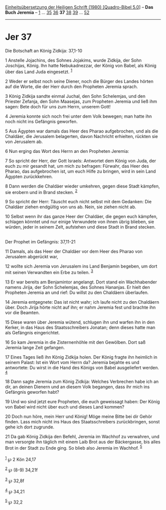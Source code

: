 :PROPERTIES:
:ID:       27e6c541-b182-4665-b3b7-ad2b6e92f6e9
:END:
<<navbar>>
[[../index.html][Einheitsübersetzung der Heiligen Schrift (1980)
[Quadro-Bibel 5.0]]] -- *Das Buch Jeremia* -- [[file:Jer_1.html][1]] ...
[[file:Jer_35.html][35]] [[file:Jer_36.html][36]] *37*
[[file:Jer_38.html][38]] [[file:Jer_39.html][39]] ...
[[file:Jer_52.html][52]]

--------------

* Jer 37
  :PROPERTIES:
  :CUSTOM_ID: jer-37
  :END:

<<verses>>

<<v1>>
**** Die Botschaft an König Zidkija: 37,1-10
     :PROPERTIES:
     :CUSTOM_ID: die-botschaft-an-könig-zidkija-371-10
     :END:
1 Anstelle Jojachins, des Sohnes Jojakims, wurde Zidkija, der Sohn
Joschijas, König. Ihn hatte Nebukadnezzar, der König von Babel, als
König über das Land Juda eingesetzt. ^{[[#fn1][1]]}

<<v2>>
2 Weder er selbst noch seine Diener, noch die Bürger des Landes hörten
auf die Worte, die der Herr durch den Propheten Jeremia sprach.

<<v3>>
3 König Zidkija sandte einmal Juchal, den Sohn Schelemjas, und den
Priester Zefanja, den Sohn Maasejas, zum Propheten Jeremia und ließ ihm
sagen: Bete doch für uns zum Herrn, unserem Gott!

<<v4>>
4 Jeremia konnte sich noch frei unter dem Volk bewegen; man hatte ihn
noch nicht ins Gefängnis geworfen.

<<v5>>
5 Aus Ägypten war damals das Heer des Pharao aufgebrochen, und als die
Chaldäer, die Jerusalem belagerten, davon Nachricht erhielten, rückten
sie von Jerusalem ab.

<<v6>>
6 Nun erging das Wort des Herrn an den Propheten Jeremia:

<<v7>>
7 So spricht der Herr, der Gott Israels: Antwortet dem König von Juda,
der euch zu mir gesandt hat, um mich zu befragen: Fürwahr, das Heer des
Pharao, das aufgebrochen ist, um euch Hilfe zu bringen, wird in sein
Land Ägypten zurückkehren.

<<v8>>
8 Dann werden die Chaldäer wieder umkehren, gegen diese Stadt kämpfen,
sie erobern und in Brand stecken. ^{[[#fn2][2]]}

<<v9>>
9 So spricht der Herr: Täuscht euch nicht selbst mit dem Gedanken: Die
Chaldäer ziehen endgültig von uns ab. Nein, sie ziehen nicht ab.

<<v10>>
10 Selbst wenn ihr das ganze Heer der Chaldäer, die gegen euch kämpfen,
schlagen könntet und nur einige Verwundete von ihnen übrig blieben, sie
würden, jeder in seinem Zelt, aufstehen und diese Stadt in Brand
stecken.\\
\\

<<v11>>
**** Der Prophet im Gefängnis: 37,11-21
     :PROPERTIES:
     :CUSTOM_ID: der-prophet-im-gefängnis-3711-21
     :END:
11 Damals, als das Heer der Chaldäer vor dem Heer des Pharao von
Jerusalem abgerückt war,

<<v12>>
12 wollte sich Jeremia von Jerusalem ins Land Benjamin begeben, um dort
mit seinen Verwandten ein Erbe zu teilen. ^{[[#fn3][3]]}

<<v13>>
13 Er war bereits am Benjamintor angelangt. Dort stand ein Wachhabender
namens Jirija, der Sohn Schelemjas, des Sohnes Hananjas. Er hielt den
Propheten Jeremia an und rief: Du willst zu den Chaldäern überlaufen.

<<v14>>
14 Jeremia entgegnete: Das ist nicht wahr; ich laufe nicht zu den
Chaldäern über. Doch Jirija hörte nicht auf ihn; er nahm Jeremia fest
und brachte ihn vor die Beamten.

<<v15>>
15 Diese waren über Jeremia wütend, schlugen ihn und warfen ihn in den
Kerker, in das Haus des Staatsschreibers Jonatan; denn dieses hatte man
als Gefängnis eingerichtet.

<<v16>>
16 So kam Jeremia in die Zisternenhöhle mit den Gewölben. Dort saß
Jeremia lange Zeit gefangen.

<<v17>>
17 Eines Tages ließ ihn König Zidkija holen. Der König fragte ihn
heimlich in seinem Palast: Ist ein Wort vom Herrn da? Jeremia bejahte es
und antwortete: Du wirst in die Hand des Königs von Babel ausgeliefert
werden. ^{[[#fn4][4]]}

<<v18>>
18 Dann sagte Jeremia zum König Zidkija: Welches Verbrechen habe ich an
dir, an deinen Dienern und an diesem Volk begangen, dass ihr mich ins
Gefängnis geworfen habt?

<<v19>>
19 Und wo sind jetzt eure Propheten, die euch geweissagt haben: Der
König von Babel wird nicht über euch und dieses Land kommen?

<<v20>>
20 Doch nun höre, mein Herr und König! Möge meine Bitte bei dir Gehör
finden. Lass mich nicht ins Haus des Staatsschreibers zurückbringen,
sonst gehe ich dort zugrunde.

<<v21>>
21 Da gab König Zidkija den Befehl, Jeremia im Wachhof zu verwahren, und
man versorgte ihn täglich mit einem Laib Brot aus der Bäckergasse, bis
alles Brot in der Stadt zu Ende ging. So blieb also Jeremia im Wachhof.
^{[[#fn5][5]]}\\
\\

^{[[#fnm1][1]]} ℘ 2 Kön 24,17

^{[[#fnm2][2]]} ℘ (8-9) 34,21f

^{[[#fnm3][3]]} ℘ 32,8f

^{[[#fnm4][4]]} ℘ 34,21

^{[[#fnm5][5]]} ℘ 32,2
